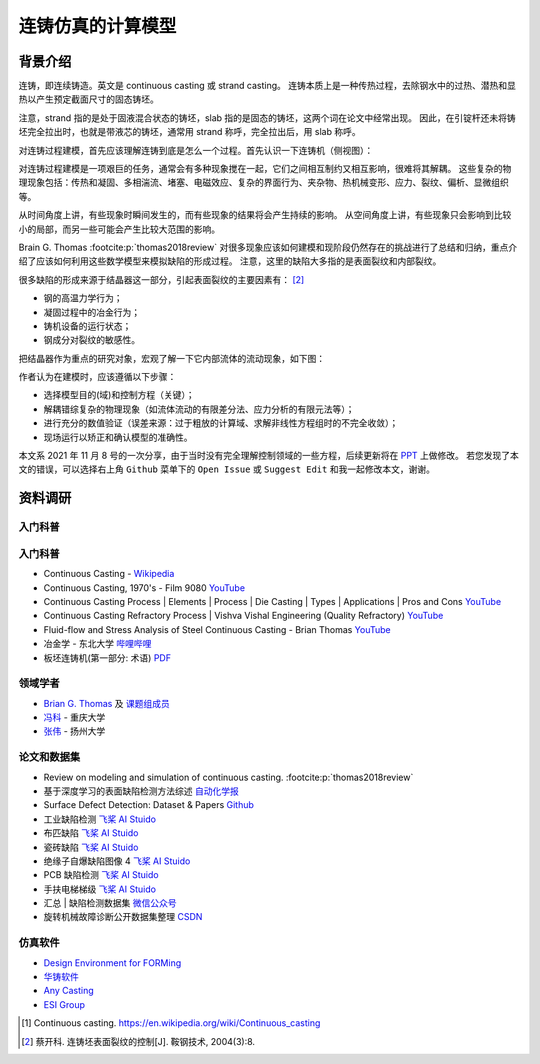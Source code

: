 ==================
连铸仿真的计算模型
==================

背景介绍
--------

连铸，即连续铸造。英文是 continuous casting 或 strand casting。
连铸本质上是一种传热过程，去除钢水中的过热、潜热和显热以产生预定截面尺寸的固态铸坯。

注意，strand 指的是处于固液混合状态的铸坯，slab 指的是固态的铸坯，这两个词在论文中经常出现。
因此，在引锭杆还未将铸坯完全拉出时，也就是带液芯的铸坯，通常用 strand 称呼，完全拉出后，用 slab 称呼。

对连铸过程建模，首先应该理解连铸到底是怎么一个过程。首先认识一下连铸机（侧视图）：

.. panels::
    :column: col-lg-12

    .. image:: ../_static/images/600px-Lingotamento_Continuo-Continuous_Casting.png

    +++
    Continuous casting. [1]_

    1: Ladle (大包). 2: Stopper (塞棒). 3: Tundish (中间包). 4: Shroud/pipe (导管). 5: Mold/Crystallizer (模具/结晶器).
    6: Roll support (支持辊). 7: Turning zone (弯曲段). 8: Shroud/pipe. 9: Bath level (液位). 10: Meniscus (弯月面). 11: Withdrawal unit (引锭杆). 12: Slab (铸坯).

    A: Liquid metal. B: Solidified metal. C: Slag. D: Water-cooled copper plates (水冷铜板). E: Refractory material (耐火材料).


对连铸过程建模是一项艰巨的任务，通常会有多种现象搅在一起，它们之间相互制约又相互影响，很难将其解耦。
这些复杂的物理现象包括：传热和凝固、多相湍流、堵塞、电磁效应、复杂的界面行为、夹杂物、热机械变形、应力、裂纹、偏析、显微组织等。

从时间角度上讲，有些现象时瞬间发生的，而有些现象的结果将会产生持续的影响。
从空间角度上讲，有些现象只会影响到比较小的局部，而另一些可能会产生比较大范围的影响。

Brain G. Thomas :footcite:p:`thomas2018review` 对很多现象应该如何建模和现阶段仍然存在的挑战进行了总结和归纳，重点介绍了应该如何利用这些数学模型来模拟缺陷的形成过程。
注意，这里的缺陷大多指的是表面裂纹和内部裂纹。

很多缺陷的形成来源于结晶器这一部分，引起表面裂纹的主要因素有： [2]_

- 钢的高温力学行为；
- 凝固过程中的冶金行为；
- 铸机设备的运行状态；
- 钢成分对裂纹的敏感性。

把结晶器作为重点的研究对象，宏观了解一下它内部流体的流动现象，如下图：

.. panels::
    :column: col-lg-12

    .. image:: ../_static/images/fluid-flow-phenomena-in-the-mold-region.png

    +++

    Fluid-flow phenomena in the mold region of a steel slab caster. :footcite:p:`thomas2018review`

作者认为在建模时，应该遵循以下步骤：

- 选择模型目的(域)和控制方程（关键）；
- 解耦错综复杂的物理现象（如流体流动的有限差分法、应力分析的有限元法等）；
- 进行充分的数值验证（误差来源：过于粗放的计算域、求解非线性方程组时的不完全收敛）；
- 现场运行以矫正和确认模型的准确性。

本文系 2021 年 11 月 8 号的一次分享，由于当时没有完全理解控制领域的一些方程，后续更新将在 `PPT <https://kdocs.cn/l/ctd6tabkiJCa>`_ 上做修改。
若您发现了本文的错误，可以选择右上角 ``Github`` 菜单下的 ``Open Issue`` 或 ``Suggest Edit`` 和我一起修改本文，谢谢。


资料调研
--------

入门科普
~~~~~~~~~


入门科普
~~~~~~~~

- Continuous Casting - `Wikipedia <https://en.wikipedia.org/wiki/Continuous_casting>`__
- Continuous Casting, 1970's - Film 9080 `YouTube <https://www.youtube.com/watch?v=AZXWAd-KjHQ>`__
- Continuous Casting Process \| Elements \| Process \| Die Casting \| Types \| Applications \| Pros and Cons `YouTube <https://www.youtube.com/watch?v=JAqhwR7bJTU>`__
- Continuous Casting Refractory Process \| Vishva Vishal Engineering (Quality Refractory) `YouTube <https://www.youtube.com/watch?v=LlXhF8mRAmo>`__
- Fluid-flow and Stress Analysis of Steel Continuous Casting - Brian Thomas `YouTube <https://www.youtube.com/watch?v=XGMf7vrGGJk>`__
- 冶金学 - 东北大学 `哔哩哔哩 <https://www.bilibili.com/video/BV1ob411U7c5?p=66>`__
- 板坯连铸机(第一部分: 术语) `PDF <https://members.wto.org/crnattachments/2020/TBT/CHN/20_6840_00_x.pdf>`__


领域学者
~~~~~~~~

- `Brian G. Thomas <http://ccc.illinois.edu/publications.html>`_ 及 `课题组成员 <http://ccc.illinois.edu/people.html>`_
- `冯科 <https://kns.cnki.net/kcms/detail/knetsearch.aspx?dbcode=CDFD&code=000040780083&sfield=au&skey=%e5%86%af%e7%a7%91&uniplatform=NZKPT>`_ - 重庆大学
- `张伟 <https://charmve.github.io/>`_ - 扬州大学


论文和数据集
~~~~~~~~~~~~

- Review on modeling and simulation of continuous casting. :footcite:p:`thomas2018review`
- 基于深度学习的表面缺陷检测方法综述 `自动化学报 <http://www.aas.net.cn/cn/article/doi/10.16383/j.aas.c190811?viewType=HTML>`_
- Surface Defect Detection: Dataset & Papers `Github <https://github.com/Charmve/Surface-Defect-Detection>`__
- 工业缺陷检测 `飞桨 AI Stuido <https://aistudio.baidu.com/aistudio/datasetdetail/47124>`__
- 布匹缺陷 `飞桨 AI Stuido <https://aistudio.baidu.com/aistudio/datasetdetail/31076>`__
- 瓷砖缺陷 `飞桨 AI Stuido <https://aistudio.baidu.com/aistudio/datasetdetail/32615>`__
- 绝缘子自爆缺陷图像 4 `飞桨 AI Stuido <https://aistudio.baidu.com/aistudio/datasetdetail/33087>`__
- PCB 缺陷检测 `飞桨 AI Stuido <https://aistudio.baidu.com/aistudio/datasetdetail/49931>`__
- 手扶电梯梯级 `飞桨 AI Stuido <https://aistudio.baidu.com/aistudio/datasetdetail/44820>`__
- 汇总 \| 缺陷检测数据集 `微信公众号 <https://mp.weixin.qq.com/s/kw_jRWevs_TMhIqWCDC55A>`__
- 旋转机械故障诊断公开数据集整理 `CSDN <https://blog.csdn.net/hustcxl/article/details/89394428>`__


仿真软件
~~~~~~~~

- `Design Environment for FORMing <https://www.deform.com/>`_
- `华铸软件 <http://www.intecast.com/index.asp>`_
- `Any Casting <https://www.anycasting.com/en/>`_
- `ESI Group <https://www.esi-group.com/>`_


.. [1] Continuous casting. https://en.wikipedia.org/wiki/Continuous_casting
.. [2] 蔡开科. 连铸坯表面裂纹的控制[J]. 鞍钢技术, 2004(3):8.
.. footbibliography::
